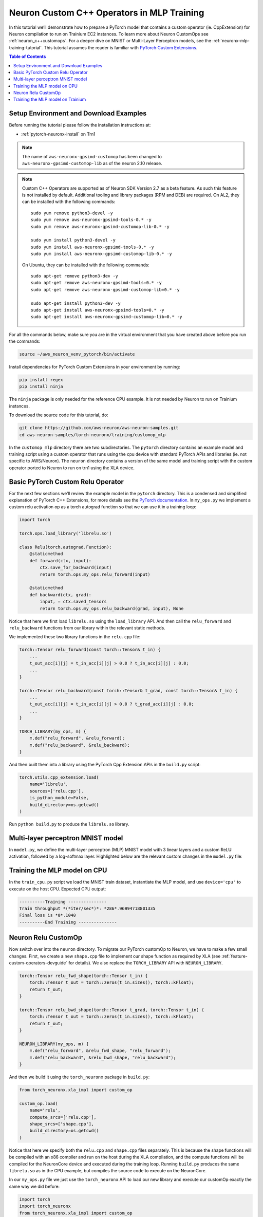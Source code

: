 .. _neuronx-customop-mlp-tutorial:

Neuron Custom C++ Operators in MLP Training 
===========================================

In this tutorial we’ll demonstrate how to prepare a PyTorch model that contains a custom operator (ie. CppExtension) for Neuron compilation to run on Trainium EC2 instances. To learn more about Neuron CustomOps see :ref:`neuron_c++customops`. For a deeper dive on MNIST or Multi-Layer Perceptron models, see the :ref:`neuronx-mlp-training-tutorial`. This tutorial assumes the reader is familiar with `PyTorch Custom Extensions <https://pytorch.org/tutorials/advanced/cpp_extension.html>`_.

.. contents:: Table of Contents
   :local:
   :depth: 2

Setup Environment and Download Examples
---------------------------------------

Before running the tutorial please follow the installation instructions at:

* :ref:`pytorch-neuronx-install` on Trn1

.. note::
    The name of ``aws-neuronx-gpsimd-customop`` has been changed to ``aws-neuronx-gpsimd-customop-lib`` as of the neuron 2.10 release.

.. note::

    Custom C++ Operators are supported as of Neuron SDK Version 2.7 as a beta feature. As such this feature is not installed by default. Additional tooling and library packages (RPM and DEB) are required. On AL2, they can be installed with the following commands:
    ::
        sudo yum remove python3-devel -y
        sudo yum remove aws-neuronx-gpsimd-tools-0.* -y
        sudo yum remove aws-neuronx-gpsimd-customop-lib-0.* -y

        sudo yum install python3-devel -y
        sudo yum install aws-neuronx-gpsimd-tools-0.* -y 
        sudo yum install aws-neuronx-gpsimd-customop-lib-0.* -y

    On Ubuntu, they can be installed with the following commands:
    ::
        sudo apt-get remove python3-dev -y
        sudo apt-get remove aws-neuronx-gpsimd-tools=0.* -y
        sudo apt-get remove aws-neuronx-gpsimd-customop-lib=0.* -y  

        sudo apt-get install python3-dev -y
        sudo apt-get install aws-neuronx-gpsimd-tools=0.* -y
        sudo apt-get install aws-neuronx-gpsimd-customop-lib=0.* -y 

  
For all the commands below, make sure you are in the virtual environment that you have created above before you run the commands:

.. code:: shell

    source ~/aws_neuron_venv_pytorch/bin/activate

Install dependencies for PyTorch Custom Extensions in your environment by running:

.. code:: bash

    pip install regex
    pip install ninja

The ``ninja`` package is only needed for the reference CPU example. It is not needed by Neuron to run on Trainium instances.
    
To download the source code for this tutorial, do:

.. code:: bash

    git clone https://github.com/aws-neuron/aws-neuron-samples.git
    cd aws-neuron-samples/torch-neuronx/training/customop_mlp

In the ``customop_mlp`` directory there are two subdirectories. The ``pytorch`` directory contains an example model and training script using a custom operator that runs using the cpu device with standard PyTorch APIs and libraries (ie. not specific to AWS/Neuron). The ``neuron`` directory contains a version of the same model and training script with the custom operator ported to Neuron to run on trn1 using the XLA device. 

Basic PyTorch Custom Relu Operator
----------------------------------

For the next few sections we’ll review the example model in the ``pytorch`` directory. This is a condensed and simplified explanation of PyTorch C++ Extensions, for more details see the `PyTorch documentation <https://pytorch.org/tutorials/advanced/cpp_extension.html>`_. In ``my_ops.py`` we implement a custom relu activation op as a torch autograd function so that we can use it in a training loop:

.. code-block:: python

    import torch

    torch.ops.load_library('librelu.so')

    class Relu(torch.autograd.Function):
        @staticmethod
        def forward(ctx, input):
            ctx.save_for_backward(input)
            return torch.ops.my_ops.relu_forward(input)

        @staticmethod
        def backward(ctx, grad):
            input, = ctx.saved_tensors
            return torch.ops.my_ops.relu_backward(grad, input), None

Notice that here we first load ``librelu.so`` using the ``load_library`` API. And then call the ``relu_forward`` and ``relu_backward`` functions from our library within the relevant static methods. 

We implemented these two library functions in the ``relu.cpp`` file:

.. code-block:: c++

    torch::Tensor relu_forward(const torch::Tensor& t_in) {
        ...
        t_out_acc[i][j] = t_in_acc[i][j] > 0.0 ? t_in_acc[i][j] : 0.0;
        ...
    }

    torch::Tensor relu_backward(const torch::Tensor& t_grad, const torch::Tensor& t_in) {
        ...
        t_out_acc[i][j] = t_in_acc[i][j] > 0.0 ? t_grad_acc[i][j] : 0.0;
        ...
    }

    TORCH_LIBRARY(my_ops, m) {
        m.def("relu_forward", &relu_forward);
        m.def("relu_backward", &relu_backward);
    }

And then built them into a library using the PyTorch Cpp Extension APIs in the ``build.py`` script:

.. code-block:: python

    torch.utils.cpp_extension.load(
        name='librelu',
        sources=['relu.cpp'],
        is_python_module=False,
        build_directory=os.getcwd()
    )

Run ``python build.py`` to produce the ``librelu.so`` library.
    
Multi-layer perceptron MNIST model
----------------------------------

In ``model.py``, we define the multi-layer perceptron (MLP) MNIST model with 3 linear layers and a custom ReLU activation, followed by a log-softmax layer. Highlighted below are the relevant custom changes in the ``model.py`` file:

.. code-block:: python
    :emphasize-lines: 4, 16, 18

    import torch
    import torch.nn as nn
    from torch.nn import functional as F
    import my_ops

    # Declare 3-layer MLP for MNIST dataset                                                                
    class MLP(nn.Module):
        def __init__(self, input_size = 28 * 28, output_size = 10, layers = [120, 84]):
            super(MLP, self).__init__()
            self.fc1 = nn.Linear(input_size, layers[0])
            self.fc2 = nn.Linear(layers[0], layers[1])
            self.fc3 = nn.Linear(layers[1], output_size)

        def forward(self, x):
            f1 = self.fc1(x)
            r1 = my_ops.Relu.apply(f1)
            f2 = self.fc2(r1)
            r2 = my_ops.Relu.apply(f2)
            f3 = self.fc3(r2)
            return torch.log_softmax(f3, dim=1)

Training the MLP model on CPU
-----------------------------

In the ``train_cpu.py`` script we load the MNIST train dataset, instantiate the MLP model, and use ``device='cpu'`` to execute on the host CPU. Expected CPU output:

.. code:: bash

    ----------Training ---------------
    Train throughput *(*iter/sec*)*: *286*.96994718801335
    Final loss is *0*.1040
    ----------End Training ---------------

Neuron Relu CustomOp
--------------------

Now switch over into the ``neuron`` directory. To migrate our PyTorch customOp to Neuron, we have to make a few small changes. First, we create a new ``shape.cpp`` file to implement our shape function as required by XLA (see :ref:`feature-custom-operators-devguide` for details). We also replace the ``TORCH_LIBRARY`` API with ``NEURON_LIBRARY``.

.. code-block:: c++

    torch::Tensor relu_fwd_shape(torch::Tensor t_in) {
        torch::Tensor t_out = torch::zeros(t_in.sizes(), torch::kFloat);
        return t_out;
    }

    torch::Tensor relu_bwd_shape(torch::Tensor t_grad, torch::Tensor t_in) {
        torch::Tensor t_out = torch::zeros(t_in.sizes(), torch::kFloat);
        return t_out;
    }

    NEURON_LIBRARY(my_ops, m) {
        m.def("relu_forward", &relu_fwd_shape, "relu_forward");
        m.def("relu_backward", &relu_bwd_shape, "relu_backward");
    }

And then we build it using the ``torch_neuronx`` package in ``build.py``:

.. code-block:: python

    from torch_neuronx.xla_impl import custom_op

    custom_op.load(
        name='relu',
        compute_srcs=['relu.cpp'],
        shape_srcs=['shape.cpp'],
        build_directory=os.getcwd()
    )

Notice that here we specify both the ``relu.cpp`` and ``shape.cpp`` files separately. This is because the shape functions will be compiled with an x86 compiler and run on the host during the XLA compilation, and the compute functions will be compiled for the NeuronCore device and executed during the training loop. Running ``build.py`` produces the same ``librelu.so`` as in the CPU example, but compiles the source code to execute on the NeuronCore.

In our ``my_ops.py`` file we just use the ``torch_neuronx`` API to load our new library and execute our customOp exactly the same way we did before:

.. code-block:: python

    import torch
    import torch_neuronx
    from torch_neuronx.xla_impl import custom_op

    custom_op.load_library('librelu.so')

    class Relu(torch.autograd.Function):
        @staticmethod
        def forward(ctx, input):
            ctx.save_for_backward(input)
            return torch.ops.my_ops.relu_forward(input)

        @staticmethod
        def backward(ctx, grad):
            input, = ctx.saved_tensors
            return torch.ops.my_ops.relu_backward(grad, input), None

Training the MLP model on Trainium
----------------------------------

In the ``train.py`` script we modify the CPU training script ``train_cpu.py`` to run with PyTorch Neuron torch_xla. Expected output on a trn1 instance:

.. code:: bash

    ----------Training ---------------
    2023-02-02 22 (tel:2023020222):46:58.000299: INFO ||NCC_WRAPPER||: Using a cached neff at /var/tmp/neuron-compile-cache/USER_neuroncc-2.0.0.8683a0+c94c3936c/MODULE_4447837791278761679/MODULE_0_SyncTensorsGraph.329_4447837791278761679_ip-172-31-38-167.us-west-2.compute.internal-49ad7ade-14011-5f3bf523d8788/1650ba41-bcfd-4d15-9038-16d391c4a57c/MODULE_0_SyncTensorsGraph.329_4447837791278761679_ip-172-31-38-167.us-west-2.compute.internal-49ad7ade-14011-5f3bf523d8788.neff. Exiting with a successfully compiled graph
    2023-02-02 22 (tel:2023020222):46:58.000433: INFO ||NCC_WRAPPER||: Using a cached neff at /var/tmp/neuron-compile-cache/USER_neuroncc-2.0.0.8683a0+c94c3936c/MODULE_16964505026440903899/MODULE_1_SyncTensorsGraph.401_16964505026440903899_ip-172-31-38-167.us-west-2.compute.internal-4d0cabba-14011-5f3bf529794a3/23d74230-59dd-4347-b247-fa98aed416bd/MODULE_1_SyncTensorsGraph.401_16964505026440903899_ip-172-31-38-167.us-west-2.compute.internal-4d0cabba-14011-5f3bf529794a3.neff. Exiting with a successfully compiled graph
    Train throughput (iter/sec): 117.47151142662648
    Final loss is 0.1970
    ----------End Training ---------------
